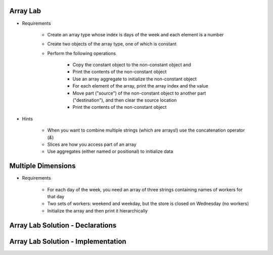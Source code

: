 -----------
Array Lab
-----------

* Requirements

   - Create an array type whose index is days of the week and each element is a number
   - Create two objects of the array type, one of which is constant
   - Perform the following operations

      + Copy the constant object to the non-constant object and 
      + Print the contents of the non-constant object
      + Use an array aggregate to initialize the non-constant object
      + For each element of the array, print the array index and the value
      + Move part ("source") of the non-constant object to another part ("destination"), and then clear the source location
      + Print the contents of the non-constant object

* Hints

   - When you want to combine multiple strings (which are arrays!) use the concatenation operator (`&`)
   - Slices are how you access part of an array
   - Use aggregates (either named or positional) to initialize data

---------------------
Multiple Dimensions
---------------------

* Requirements

   - For each day of the week, you need an array of three strings containing names of workers for that day
   - Two sets of workers: weekend and weekday, but the store is closed on Wednesday (no workers)
   - Initialize the array and then print it hierarchically

-----------------------------------
Array Lab Solution - Declarations
-----------------------------------

.. container:: source_include labs/answers/050_array_types.txt :start-after:--Declarations :end-before:--Declarations :code:Ada

-------------------------------------
Array Lab Solution - Implementation
-------------------------------------

.. container:: source_include labs/answers/050_array_types.txt :start-after:--Implementation :end-before:--Implementation :code:Ada
